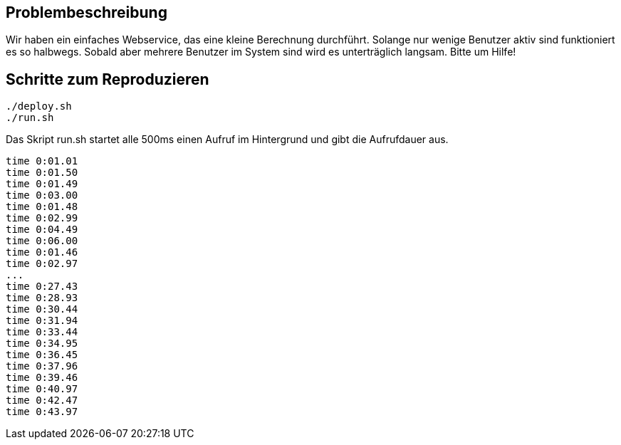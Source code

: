 == Problembeschreibung

Wir haben ein einfaches Webservice, das eine kleine Berechnung durchführt.
Solange nur wenige Benutzer aktiv sind funktioniert es so halbwegs.
Sobald aber mehrere Benutzer im System sind wird es unterträglich langsam. Bitte um Hilfe!

== Schritte zum Reproduzieren
[source,shell]
----
./deploy.sh  
./run.sh
----

Das Skript run.sh startet alle 500ms einen Aufruf im Hintergrund und gibt die Aufrufdauer aus.

----
time 0:01.01
time 0:01.50
time 0:01.49
time 0:03.00
time 0:01.48
time 0:02.99
time 0:04.49
time 0:06.00
time 0:01.46
time 0:02.97
...
time 0:27.43
time 0:28.93
time 0:30.44
time 0:31.94
time 0:33.44
time 0:34.95
time 0:36.45
time 0:37.96
time 0:39.46
time 0:40.97
time 0:42.47
time 0:43.97
----
